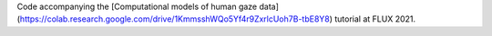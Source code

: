 Code accompanying the [Computational models of human gaze data](https://colab.research.google.com/drive/1KmmsshWQo5Yf4r9ZxrlcUoh7B-tbE8Y8) tutorial at FLUX 2021.